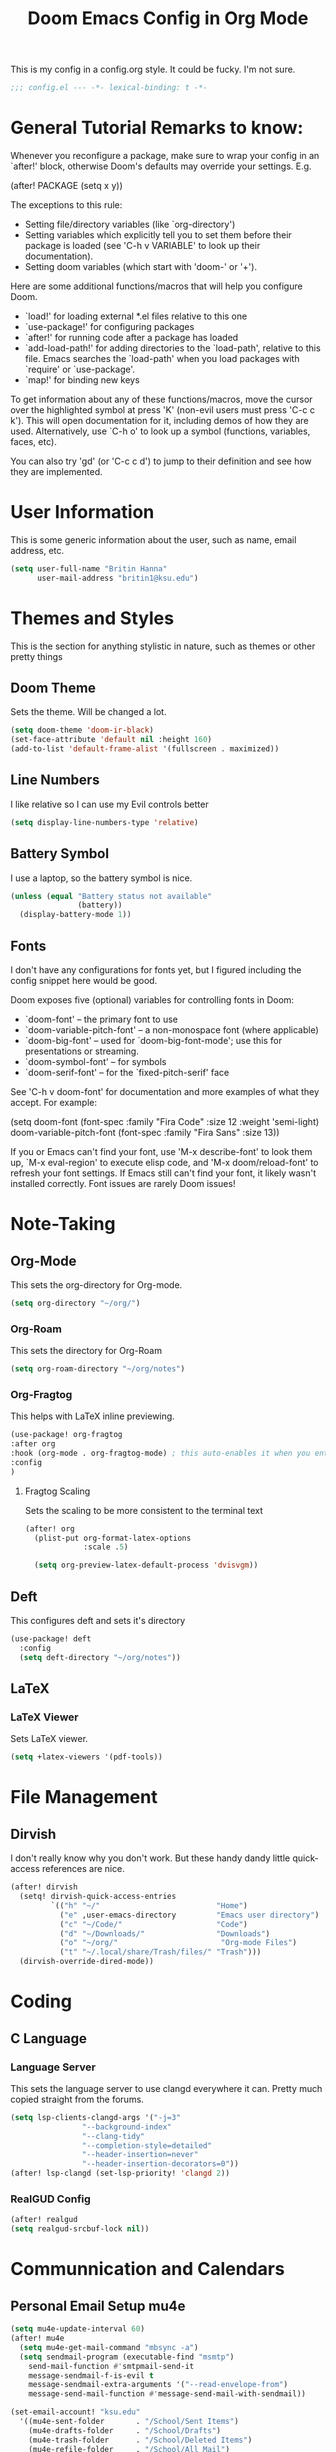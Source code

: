 #+title: Doom Emacs Config in Org Mode
This is my config in a config.org style. It could be fucky. I'm not sure.

#+begin_src emacs-lisp :tangle yes
;;; config.el --- -*- lexical-binding: t -*-
#+end_src

* General Tutorial Remarks to know:

 Whenever you reconfigure a package, make sure to wrap your config in an
 `after!' block, otherwise Doom's defaults may override your settings. E.g.

   (after! PACKAGE
     (setq x y))

 The exceptions to this rule:

   - Setting file/directory variables (like `org-directory')
   - Setting variables which explicitly tell you to set them before their
     package is loaded (see 'C-h v VARIABLE' to look up their documentation).
   - Setting doom variables (which start with 'doom-' or '+').

 Here are some additional functions/macros that will help you configure Doom.

 - `load!' for loading external *.el files relative to this one
 - `use-package!' for configuring packages
 - `after!' for running code after a package has loaded
 - `add-load-path!' for adding directories to the `load-path', relative to
   this file. Emacs searches the `load-path' when you load packages with
   `require' or `use-package'.
 - `map!' for binding new keys

 To get information about any of these functions/macros, move the cursor over
 the highlighted symbol at press 'K' (non-evil users must press 'C-c c k').
 This will open documentation for it, including demos of how they are used.
 Alternatively, use `C-h o' to look up a symbol (functions, variables, faces,
 etc).

 You can also try 'gd' (or 'C-c c d') to jump to their definition and see how
 they are implemented.

* User Information
This is some generic information about the user, such as name, email address, etc.
#+begin_src emacs-lisp :tangle yes
(setq user-full-name "Britin Hanna"
      user-mail-address "britin1@ksu.edu")
#+end_src
* Themes and Styles
This is the section for anything stylistic in nature, such as themes or other pretty things
** Doom Theme
Sets the theme. Will be changed a lot.
#+begin_src emacs-lisp :tangle yes
(setq doom-theme 'doom-ir-black)
(set-face-attribute 'default nil :height 160)
(add-to-list 'default-frame-alist '(fullscreen . maximized))
#+end_src
** Line Numbers
I like relative so I can use my Evil controls better
#+begin_src emacs-lisp :tangle yes
(setq display-line-numbers-type 'relative)
#+end_src

** Battery Symbol
I use a laptop, so the battery symbol is nice.
#+begin_src emacs-lisp :tangle yes
(unless (equal "Battery status not available"
               (battery))
  (display-battery-mode 1))
#+end_src

** Fonts
I don't have any configurations for fonts yet, but I figured including the config snippet here would be good.

 Doom exposes five (optional) variables for controlling fonts in Doom:

 - `doom-font' -- the primary font to use
 - `doom-variable-pitch-font' -- a non-monospace font (where applicable)
 - `doom-big-font' -- used for `doom-big-font-mode'; use this for
   presentations or streaming.
 - `doom-symbol-font' -- for symbols
 - `doom-serif-font' -- for the `fixed-pitch-serif' face

 See 'C-h v doom-font' for documentation and more examples of what they
 accept. For example:

(setq doom-font (font-spec :family "Fira Code" :size 12 :weight 'semi-light)
       doom-variable-pitch-font (font-spec :family "Fira Sans" :size 13))

 If you or Emacs can't find your font, use 'M-x describe-font' to look them
 up, `M-x eval-region' to execute elisp code, and 'M-x doom/reload-font' to
 refresh your font settings. If Emacs still can't find your font, it likely
 wasn't installed correctly. Font issues are rarely Doom issues!
* Note-Taking
** Org-Mode
This sets the org-directory for Org-mode.
#+begin_src emacs-lisp :tangle yes
(setq org-directory "~/org/")

#+end_src
*** Org-Roam
This sets the directory for Org-Roam
#+begin_src emacs-lisp :tangle yes
(setq org-roam-directory "~/org/notes")
#+end_src
*** Org-Fragtog
This helps with LaTeX inline previewing.
#+begin_src emacs-lisp :tangle yes
(use-package! org-fragtog
:after org
:hook (org-mode . org-fragtog-mode) ; this auto-enables it when you enter an org-buffer, remove if you do not want this
:config
)
#+end_src
**** Fragtog Scaling
Sets the scaling to be more consistent to the terminal text
#+begin_src emacs-lisp :tangle yes
(after! org
  (plist-put org-format-latex-options
             :scale .5)

  (setq org-preview-latex-default-process 'dvisvgm))
#+end_src
** Deft
This configures deft and sets it's directory
#+begin_src emacs-lisp :tangle yes
(use-package! deft
  :config
  (setq deft-directory "~/org/notes"))
#+end_src
** LaTeX
*** LaTeX Viewer
Sets LaTeX viewer.
#+begin_src emacs-lisp :tangle yes
(setq +latex-viewers '(pdf-tools))
#+end_src
* File Management
** Dirvish
I don't really know why you don't work. But these handy dandy little quick-access references are nice.
#+begin_src emacs-lisp :tangle yes
(after! dirvish
  (setq! dirvish-quick-access-entries
         `(("h" "~/"                          "Home")
           ("e" ,user-emacs-directory         "Emacs user directory")
           ("c" "~/Code/"                     "Code")
           ("d" "~/Downloads/"                "Downloads")
           ("o" "~/org/"                       "Org-mode Files")
           ("t" "~/.local/share/Trash/files/" "Trash")))
  (dirvish-override-dired-mode))
#+end_src

* Coding
** C Language
*** Language Server
        This sets the language server to use clangd everywhere it can. Pretty much copied straight from the forums.
       #+begin_src emacs-lisp :tangle yes
(setq lsp-clients-clangd-args '("-j=3"
				"--background-index"
				"--clang-tidy"
				"--completion-style=detailed"
				"--header-insertion=never"
				"--header-insertion-decorators=0"))
(after! lsp-clangd (set-lsp-priority! 'clangd 2))
       #+end_src

*** RealGUD Config
#+begin_src emacs-lisp :tangle yes
(after! realgud
(setq realgud-srcbuf-lock nil))
#+end_src

* Communnication and Calendars
** Personal Email Setup mu4e
#+begin_src emacs-lisp :tangle yes
(setq mu4e-update-interval 60)
(after! mu4e
  (setq mu4e-get-mail-command "mbsync -a")
  (setq sendmail-program (executable-find "msmtp")
	send-mail-function #'smtpmail-send-it
	message-sendmail-f-is-evil t
	message-sendmail-extra-arguments '("--read-envelope-from")
	message-send-mail-function #'message-send-mail-with-sendmail))

(set-email-account! "ksu.edu"
  '((mu4e-sent-folder       . "/School/Sent Items")
    (mu4e-drafts-folder     . "/School/Drafts")
    (mu4e-trash-folder      . "/School/Deleted Items")
    (mu4e-refile-folder     . "/School/All Mail")
    (smtpmail-smtp-user     . "britin1@ksu.edu")
    (mu4e-compose-signature . "---\nBest, \nBritin Hanna\n Kansas State University - Electrical Engineering - Junior \n College of Engineering Student Senator \n KSU Department of Mathematics Office Worker \n (620) 212-9533"))
  t)

#+end_src

* EAF Config
#+begin_src emacs-lisp :tangle yes
(use-package! eaf
  :load-path "~/.elisp/emacs-application-framework"
  :init
  :custom
  (eaf-browser-continue-where-left-off t)
  (eaf-browser-enable-adblocker t)
  (browse-url-browser-function 'eaf-open-browser) ;; Make EAF Browser my default browser
  :config
  (defalias 'browse-web #'eaf-open-browser)

  (require 'eaf-file-manager)
  (require 'eaf-music-player)
  (require 'eaf-image-viewer)
  (require 'eaf-camera)
  (require 'eaf-demo)
  (require 'eaf-airshare)
  (require 'eaf-terminal)
  (require 'eaf-markdown-previewer)
  (require 'eaf-video-player)
  (require 'eaf-vue-demo)
  (require 'eaf-file-sender)
  (require 'eaf-pdf-viewer)
  (require 'eaf-mindmap)
  (require 'eaf-netease-cloud-music)
  (require 'eaf-jupyter)
  (require 'eaf-org-previewer)
  (require 'eaf-system-monitor)
  (require 'eaf-rss-reader)
  (require 'eaf-file-browser)
  (require 'eaf-browser)
  (require 'eaf-org)
  (require 'eaf-mail)
  (require 'eaf-git)
  (when (display-graphic-p)
    (require 'eaf-all-the-icons))

  (require 'eaf-evil)
  (define-key key-translation-map (kbd "SPC")
    (lambda (prompt)
      (if (derived-mode-p 'eaf-mode)
          (pcase eaf--buffer-app-name
            ("browser" (if  (string= (eaf-call-sync "call_function" eaf--buffer-id "is_focus") "True")
                           (kbd "SPC")
                         (kbd eaf-evil-leader-key)))
            ("pdf-viewer" (kbd eaf-evil-leader-key))
            ("image-viewer" (kbd eaf-evil-leader-key))
            (_  (kbd "SPC")))
        (kbd "SPC")))))
#+end_src

